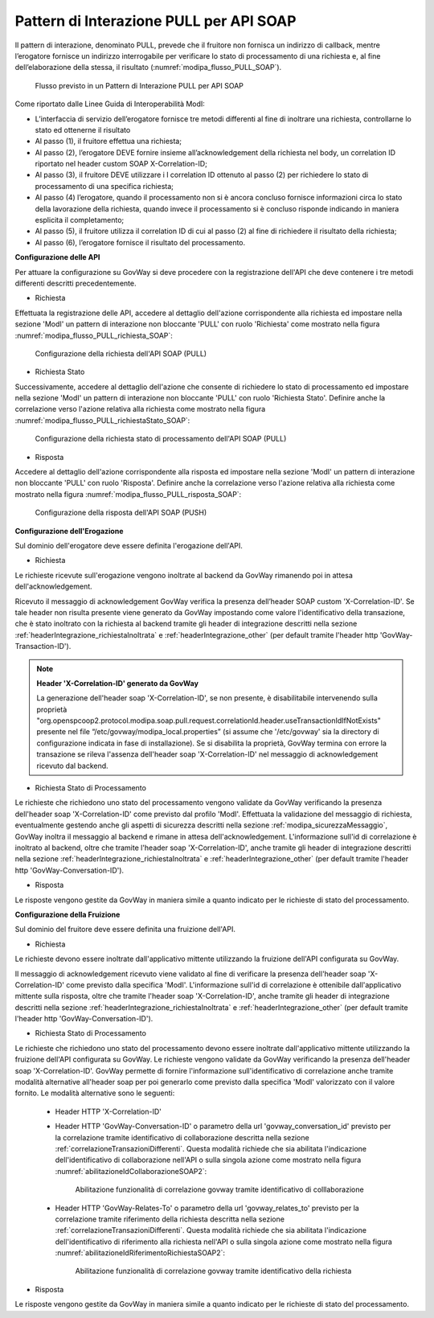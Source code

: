.. _modipa_pullSOAP:

Pattern di Interazione PULL per API SOAP
~~~~~~~~~~~~~~~~~~~~~~~~~~~~~~~~~~~~~~~~

Il pattern di interazione, denominato PULL, prevede che il fruitore non fornisca un indirizzo di callback, mentre l’erogatore fornisce un indirizzo interrogabile per verificare lo stato di processamento di una richiesta e, al fine dell’elaborazione della stessa, il risultato (:numref:`modipa_flusso_PULL_SOAP`).

   .. figure:: ../../_figure_console/modipa_flusso_PULL_SOAP.png
    :scale: 50%
    :align: center
    :name: modipa_flusso_PULL_SOAP

    Flusso previsto in un Pattern di Interazione PULL per API SOAP

Come riportato dalle Linee Guida di Interoperabilità ModI:

- L’interfaccia di servizio dell’erogatore fornisce tre metodi differenti al fine di inoltrare una richiesta, controllarne lo stato ed ottenerne il risultato
- Al passo (1), il fruitore effettua una richiesta;
- Al passo (2), l’erogatore DEVE fornire insieme all’acknowledgement della richiesta nel body, un correlation ID riportato nel header custom SOAP X-Correlation-ID;
- Al passo (3), il fruitore DEVE utilizzare i l correlation ID ottenuto al passo (2) per richiedere lo stato di processamento di una specifica richiesta;
- Al passo (4) l’erogatore, quando il processamento non si è ancora concluso fornisce informazioni circa lo stato della lavorazione della richiesta, quando invece il processamento si è concluso risponde indicando in maniera esplicita il completamento;
- Al passo (5), il fruitore utilizza il correlation ID di cui al passo (2) al fine di richiedere il risultato della richiesta;
- Al passo (6), l’erogatore fornisce il risultato del processamento.


**Configurazione delle API**

Per attuare la configurazione su GovWay si deve procedere con la registrazione dell'API che deve contenere i tre metodi differenti descritti precedentemente.

- Richiesta

Effettuata la registrazione delle API, accedere al dettaglio dell'azione corrispondente alla richiesta ed impostare nella sezione 'ModI' un pattern di interazione non bloccante 'PULL' con ruolo 'Richiesta' come mostrato nella figura :numref:`modipa_flusso_PULL_richiesta_SOAP`:

   .. figure:: ../../_figure_console/modipa_flusso_PULL_richiesta_SOAP.png
    :scale: 40%
    :align: center
    :name: modipa_flusso_PULL_richiesta_SOAP

    Configurazione della richiesta dell'API SOAP (PULL)

- Richiesta Stato

Successivamente, accedere al dettaglio dell'azione che consente di richiedere lo stato di processamento ed impostare nella sezione 'ModI' un pattern di interazione non bloccante 'PULL' con ruolo 'Richiesta Stato'. Definire anche la correlazione verso l'azione relativa alla richiesta come mostrato nella figura :numref:`modipa_flusso_PULL_richiestaStato_SOAP`:

   .. figure:: ../../_figure_console/modipa_flusso_PULL_richiestaStato_SOAP.png
    :scale: 40%
    :align: center
    :name: modipa_flusso_PULL_richiestaStato_SOAP

    Configurazione della richiesta stato di processamento dell'API SOAP (PULL)

- Risposta

Accedere al dettaglio dell'azione corrispondente alla risposta ed impostare nella sezione 'ModI' un pattern di interazione non bloccante 'PULL' con ruolo 'Risposta'. Definire anche la correlazione verso l'azione relativa alla richiesta come mostrato nella figura :numref:`modipa_flusso_PULL_risposta_SOAP`:

   .. figure:: ../../_figure_console/modipa_flusso_PULL_risposta_SOAP.png
    :scale: 40%
    :align: center
    :name: modipa_flusso_PULL_risposta_SOAP

    Configurazione della risposta dell'API SOAP (PUSH)

**Configurazione dell'Erogazione**

Sul dominio dell'erogatore deve essere definita l'erogazione dell'API.

- Richiesta

Le richieste ricevute sull'erogazione vengono inoltrate al backend da GovWay rimanendo poi in attesa dell'acknowledgement.

Ricevuto il messaggio di acknowledgement GovWay verifica la presenza dell’header SOAP custom 'X-Correlation-ID'. Se tale header non risulta presente viene generato da GovWay impostando come valore l'identificativo della transazione, che è stato inoltrato con la richiesta al backend tramite gli header di integrazione descritti nella sezione :ref:`headerIntegrazione_richiestaInoltrata` e :ref:`headerIntegrazione_other` (per default tramite l'header http 'GovWay-Transaction-ID').

.. note::

	**Header 'X-Correlation-ID' generato da GovWay**

	La generazione dell'header soap 'X-Correlation-ID', se non presente, è disabilitabile intervenendo sulla proprietà "org.openspcoop2.protocol.modipa.soap.pull.request.correlationId.header.useTransactionIdIfNotExists" presente nel file “/etc/govway/modipa_local.properties” (si assume che '/etc/govway' sia la directory di configurazione indicata in fase di installazione). Se si disabilita la proprietà, GovWay termina con errore la transazione se rileva l'assenza dell'header soap 'X-Correlation-ID' nel messaggio di acknowledgement ricevuto dal backend.

- Richiesta Stato di Processamento

Le richieste che richiedono uno stato del processamento vengono validate da GovWay verificando la presenza dell'header soap 'X-Correlation-ID' come previsto dal profilo 'ModI'. Effettuata la validazione del messaggio di richiesta, eventualmente gestendo anche gli aspetti di sicurezza descritti nella sezione :ref:`modipa_sicurezzaMessaggio`, GovWay inoltra il messaggio al backend e rimane in attesa dell'acknowledgement. L'informazione sull'id di correlazione è inoltrato al backend, oltre che tramite l'header soap 'X-Correlation-ID', anche tramite gli header di integrazione descritti nella sezione :ref:`headerIntegrazione_richiestaInoltrata` e :ref:`headerIntegrazione_other` (per default tramite l'header http 'GovWay-Conversation-ID').

- Risposta

Le risposte vengono gestite da GovWay in maniera simile a quanto indicato per le richieste di stato del processamento.


**Configurazione della Fruizione**

Sul dominio del fruitore deve essere definita una fruizione dell'API.

- Richiesta

Le richieste devono essere inoltrate dall'applicativo mittente utilizzando la fruizione dell'API configurata su GovWay. 

Il messaggio di acknowledgement ricevuto viene validato al fine di verificare la presenza dell'header soap 'X-Correlation-ID' come previsto dalla specifica 'ModI'. L'informazione sull'id di correlazione è ottenibile dall'applicativo mittente sulla risposta, oltre che tramite l'header soap 'X-Correlation-ID', anche tramite gli header di integrazione descritti nella sezione :ref:`headerIntegrazione_richiestaInoltrata` e :ref:`headerIntegrazione_other` (per default tramite l'header http 'GovWay-Conversation-ID').

- Richiesta Stato di Processamento

Le richieste che richiedono uno stato del processamento devono essere inoltrate dall'applicativo mittente utilizzando la fruizione dell'API configurata su GovWay. Le richieste vengono validate da GovWay verificando la presenza dell'header soap 'X-Correlation-ID'. GovWay permette di fornire l'informazione sull'identificativo di correlazione anche tramite modalità alternative all'header soap per poi generarlo come previsto dalla specifica 'ModI' valorizzato con il valore fornito. Le modalità alternative sono le seguenti:

    - Header HTTP 'X-Correlation-ID'
    - Header HTTP 'GovWay-Conversation-ID' o parametro della url 'govway_conversation_id' previsto per la correlazione tramite identificativo di collaborazione descritta nella sezione :ref:`correlazioneTransazioniDifferenti`. Questa modalità richiede che sia abilitata l'indicazione dell'identificativo di collaborazione nell'API o sulla singola azione come mostrato nella figura :numref:`abilitazioneIdCollaborazioneSOAP2`:

        .. figure:: ../../_figure_console/abilitazioneIdCollaborazione_SOAP.png
         :scale: 30%
         :align: center
         :name: abilitazioneIdCollaborazioneSOAP2

         Abilitazione funzionalità di correlazione govway tramite identificativo di colllaborazione
    - Header HTTP 'GovWay-Relates-To' o parametro della url 'govway_relates_to' previsto per la correlazione tramite riferimento della richiesta descritta nella sezione :ref:`correlazioneTransazioniDifferenti`. Questa modalità richiede che sia abilitata l'indicazione dell'identificativo di riferimento alla richiesta nell'API o sulla singola azione come mostrato nella figura :numref:`abilitazioneIdRiferimentoRichiestaSOAP2`:

        .. figure:: ../../_figure_console/abilitazioneIdRiferimentoRichiesta_SOAP.png
         :scale: 30%
         :align: center
         :name: abilitazioneIdRiferimentoRichiestaSOAP2

         Abilitazione funzionalità di correlazione govway tramite identificativo della richiesta

- Risposta

Le risposte vengono gestite da GovWay in maniera simile a quanto indicato per le richieste di stato del processamento.
